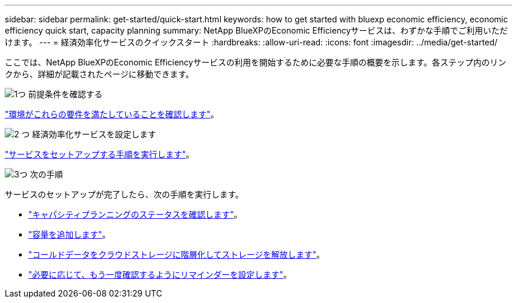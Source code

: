 ---
sidebar: sidebar 
permalink: get-started/quick-start.html 
keywords: how to get started with bluexp economic efficiency, economic efficiency quick start, capacity planning 
summary: NetApp BlueXPのEconomic Efficiencyサービスは、わずかな手順でご利用いただけます。 
---
= 経済効率化サービスのクイックスタート
:hardbreaks:
:allow-uri-read: 
:icons: font
:imagesdir: ../media/get-started/


[role="lead"]
ここでは、NetApp BlueXPのEconomic Efficiencyサービスの利用を開始するために必要な手順の概要を示します。各ステップ内のリンクから、詳細が記載されたページに移動できます。

.image:https://raw.githubusercontent.com/NetAppDocs/common/main/media/number-1.png["1つ"] 前提条件を確認する
[role="quick-margin-para"]
link:../get-started/prerequisites.html["環境がこれらの要件を満たしていることを確認します"^]。

.image:https://raw.githubusercontent.com/NetAppDocs/common/main/media/number-2.png["2 つ"] 経済効率化サービスを設定します
[role="quick-margin-para"]
link:../get-started/capacity-setup.html["サービスをセットアップする手順を実行します"^]。

.image:https://raw.githubusercontent.com/NetAppDocs/common/main/media/number-3.png["3つ"] 次の手順
[role="quick-margin-para"]
サービスのセットアップが完了したら、次の手順を実行します。

[role="quick-margin-list"]
* link:../use/capacity-review-status.html["キャパシティプランニングのステータスを確認します"^]。
* link:../use/capacity-add.html["容量を追加します"^]。
* link:../use/capacity-tier-data.html["コールドデータをクラウドストレージに階層化してストレージを解放します"^]。
* link:../use/capacity-reminders.html["必要に応じて、もう一度確認するようにリマインダーを設定します"^]。

